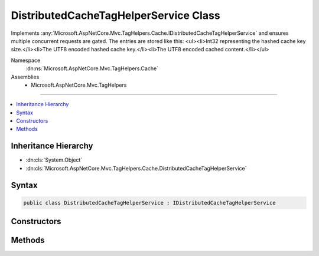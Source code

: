 

DistributedCacheTagHelperService Class
======================================






Implements :any:`Microsoft.AspNetCore.Mvc.TagHelpers.Cache.IDistributedCacheTagHelperService` and ensures
multiple concurrent requests are gated.
The entries are stored like this:
<ul><li>Int32 representing the hashed cache key size.</li><li>The UTF8 encoded hashed cache key.</li><li>The UTF8 encoded cached content.</li></ul>


Namespace
    :dn:ns:`Microsoft.AspNetCore.Mvc.TagHelpers.Cache`
Assemblies
    * Microsoft.AspNetCore.Mvc.TagHelpers

----

.. contents::
   :local:



Inheritance Hierarchy
---------------------


* :dn:cls:`System.Object`
* :dn:cls:`Microsoft.AspNetCore.Mvc.TagHelpers.Cache.DistributedCacheTagHelperService`








Syntax
------

.. code-block:: csharp

    public class DistributedCacheTagHelperService : IDistributedCacheTagHelperService








.. dn:class:: Microsoft.AspNetCore.Mvc.TagHelpers.Cache.DistributedCacheTagHelperService
    :hidden:

.. dn:class:: Microsoft.AspNetCore.Mvc.TagHelpers.Cache.DistributedCacheTagHelperService

Constructors
------------

.. dn:class:: Microsoft.AspNetCore.Mvc.TagHelpers.Cache.DistributedCacheTagHelperService
    :noindex:
    :hidden:

    
    .. dn:constructor:: Microsoft.AspNetCore.Mvc.TagHelpers.Cache.DistributedCacheTagHelperService.DistributedCacheTagHelperService(Microsoft.AspNetCore.Mvc.TagHelpers.Cache.IDistributedCacheTagHelperStorage, Microsoft.AspNetCore.Mvc.TagHelpers.Cache.IDistributedCacheTagHelperFormatter, System.Text.Encodings.Web.HtmlEncoder, Microsoft.Extensions.Logging.ILoggerFactory)
    
        
    
        
        :type storage: Microsoft.AspNetCore.Mvc.TagHelpers.Cache.IDistributedCacheTagHelperStorage
    
        
        :type formatter: Microsoft.AspNetCore.Mvc.TagHelpers.Cache.IDistributedCacheTagHelperFormatter
    
        
        :type HtmlEncoder: System.Text.Encodings.Web.HtmlEncoder
    
        
        :type loggerFactory: Microsoft.Extensions.Logging.ILoggerFactory
    
        
        .. code-block:: csharp
    
            public DistributedCacheTagHelperService(IDistributedCacheTagHelperStorage storage, IDistributedCacheTagHelperFormatter formatter, HtmlEncoder HtmlEncoder, ILoggerFactory loggerFactory)
    

Methods
-------

.. dn:class:: Microsoft.AspNetCore.Mvc.TagHelpers.Cache.DistributedCacheTagHelperService
    :noindex:
    :hidden:

    
    .. dn:method:: Microsoft.AspNetCore.Mvc.TagHelpers.Cache.DistributedCacheTagHelperService.ProcessContentAsync(Microsoft.AspNetCore.Razor.TagHelpers.TagHelperOutput, Microsoft.AspNetCore.Mvc.TagHelpers.Cache.CacheTagKey, Microsoft.Extensions.Caching.Distributed.DistributedCacheEntryOptions)
    
        
    
        
        :type output: Microsoft.AspNetCore.Razor.TagHelpers.TagHelperOutput
    
        
        :type key: Microsoft.AspNetCore.Mvc.TagHelpers.Cache.CacheTagKey
    
        
        :type options: Microsoft.Extensions.Caching.Distributed.DistributedCacheEntryOptions
        :rtype: System.Threading.Tasks.Task<System.Threading.Tasks.Task`1>{Microsoft.AspNetCore.Html.IHtmlContent<Microsoft.AspNetCore.Html.IHtmlContent>}
    
        
        .. code-block:: csharp
    
            public Task<IHtmlContent> ProcessContentAsync(TagHelperOutput output, CacheTagKey key, DistributedCacheEntryOptions options)
    

